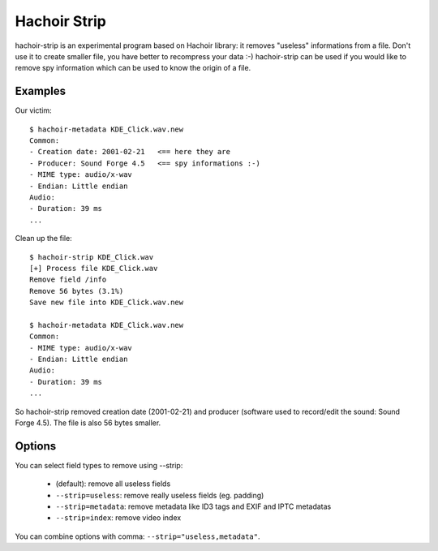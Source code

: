 .. _strip:

+++++++++++++
Hachoir Strip
+++++++++++++

hachoir-strip is an experimental program based on Hachoir library: it removes
"useless" informations from a file. Don't use it to create smaller file, you
have better to recompress your data :-) hachoir-strip can be used if you would
like to remove spy information which can be used to know the origin of a file.

Examples
========

Our victim::

    $ hachoir-metadata KDE_Click.wav.new
    Common:
    - Creation date: 2001-02-21   <== here they are
    - Producer: Sound Forge 4.5   <== spy informations :-)
    - MIME type: audio/x-wav
    - Endian: Little endian
    Audio:
    - Duration: 39 ms
    ...

Clean up the file::

    $ hachoir-strip KDE_Click.wav
    [+] Process file KDE_Click.wav
    Remove field /info
    Remove 56 bytes (3.1%)
    Save new file into KDE_Click.wav.new

    $ hachoir-metadata KDE_Click.wav.new
    Common:
    - MIME type: audio/x-wav
    - Endian: Little endian
    Audio:
    - Duration: 39 ms
    ...

So hachoir-strip removed creation date (2001-02-21) and producer (software
used to record/edit the sound: Sound Forge 4.5). The file is also 56 bytes
smaller.


Options
=======

You can select field types to remove using --strip:

 * (default): remove all useless fields
 * ``--strip=useless``: remove really useless fields (eg. padding)
 * ``--strip=metadata``: remove metadata like ID3 tags and EXIF and IPTC metadatas
 * ``--strip=index``: remove video index

You can combine options with comma: ``--strip="useless,metadata"``.

